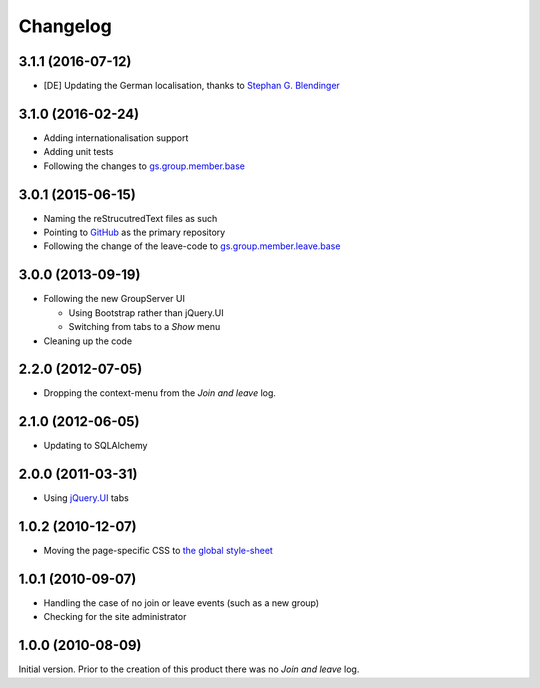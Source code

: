 Changelog
=========

3.1.1 (2016-07-12)
------------------

* [DE] Updating the German localisation, thanks to
  `Stephan G. Blendinger`_

.. _Stephan G. Blendinger:
   https://www.transifex.com/user/profile/stephanblendinger/

3.1.0 (2016-02-24)
------------------

* Adding internationalisation support
* Adding unit tests
* Following the changes to `gs.group.member.base`_

.. _gs.group.member.base:
   https://github.com/groupserver/gs.group.member.base

3.0.1 (2015-06-15)
------------------

* Naming the reStrucutredText files as such
* Pointing to GitHub_ as the primary repository
* Following the change of the leave-code to
  `gs.group.member.leave.base`_
.. _GitHub:
   https://github.com/groupserver/gs.group.member.log
.. _gs.group.member.leave.base:
   https://github.com/groupserver/gs.group.member.leave.base

3.0.0 (2013-09-19)
------------------

* Following the new GroupServer UI

  + Using Bootstrap rather than jQuery.UI
  + Switching from tabs to a *Show* menu

* Cleaning up the code

2.2.0 (2012-07-05)
------------------

* Dropping the context-menu from the *Join and leave* log.

2.1.0 (2012-06-05)
------------------

* Updating to SQLAlchemy

2.0.0 (2011-03-31)
------------------

* Using `jQuery.UI`_ tabs

.. _jQuery.UI: http://jqueryui.com/

1.0.2 (2010-12-07)
------------------

* Moving the page-specific CSS to `the global style-sheet`_

.. _the global style-sheet:
   https://github.com/groupserver/gs.content.css

1.0.1 (2010-09-07)
------------------

* Handling the case of no join or leave events (such as a new
  group)
* Checking for the site administrator

1.0.0 (2010-08-09)
------------------

Initial version. Prior to the creation of this product there was
no *Join and leave* log.

..  LocalWords:  Changelog reStrucutredText GitHub
